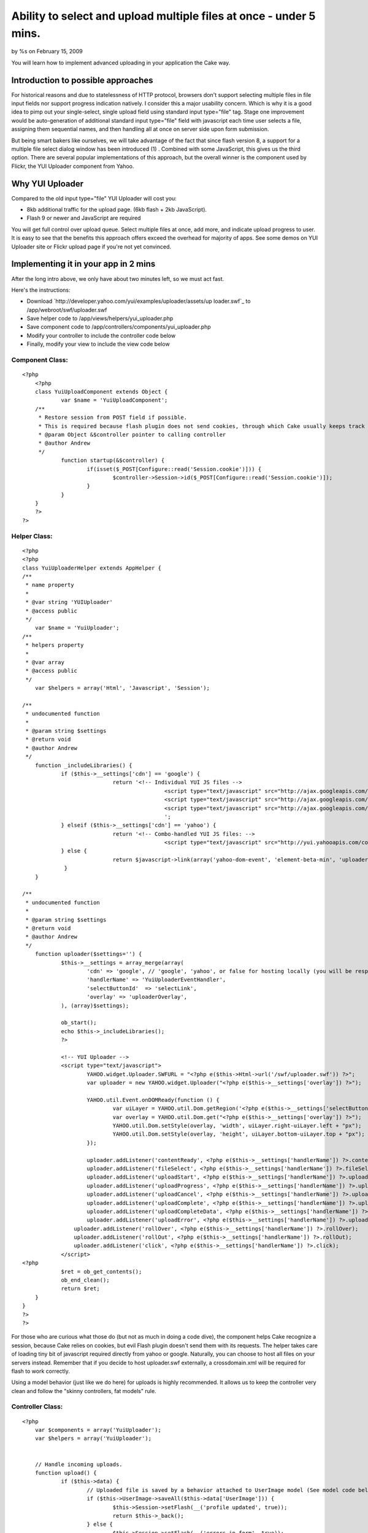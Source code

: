 Ability to select and upload multiple files at once - under 5 mins.
===================================================================

by %s on February 15, 2009

You will learn how to implement advanced uploading in your application
the Cake way.


Introduction to possible approaches
~~~~~~~~~~~~~~~~~~~~~~~~~~~~~~~~~~~

For historical reasons and due to statelessness of HTTP protocol,
browsers don't support selecting multiple files in file input fields
nor support progress indication natively. I consider this a major
usability concern.
Which is why it is a good idea to pimp out your single-select, single
upload field using standard input type="file" tag.
Stage one improvement would be auto-generation of additional standard
input type="file" field with javascript each time user selects a file,
assigning them sequential names, and then handling all at once on
server side upon form submission.

But being smart bakers like ourselves, we will take advantage of the
fact that since flash version 8, a support for a multiple file select
dialog window has been introduced (1) .
Combined with some JavaScript, this gives us the third option. There
are several popular implementations of this approach, but the overall
winner is the component used by Flickr, the YUI Uploader component
from Yahoo.


Why YUI Uploader
~~~~~~~~~~~~~~~~
Compared to the old input type="file" YUI Uploader will cost you:

+ 8kb additional traffic for the upload page. (6kb flash + 2kb
  JavaScript).
+ Flash 9 or newer and JavaScript are required


You will get full control over upload queue. Select multiple files at
once, add more, and indicate upload progress to user.
It is easy to see that the benefits this approach offers exceed the
overhead for majority of apps.
See some demos on YUI Uploader site or Flickr upload page if you're
not yet convinced.


Implementing it in your app in 2 mins
~~~~~~~~~~~~~~~~~~~~~~~~~~~~~~~~~~~~~
After the long intro above, we only have about two minutes left, so we
must act fast.

Here's the instructions:

+ Download `http://developer.yahoo.com/yui/examples/uploader/assets/up
  loader.swf`_ to /app/webroot/swf/uploader.swf
+ Save helper code to /app/views/helpers/yui_uploader.php
+ Save component code to /app/controllers/components/yui_uploader.php
+ Modify your controller to include the controller code below
+ Finally, modify your view to include the view code below



Component Class:
````````````````

::

    <?php 
    	<?php 
    	class YuiUploadComponent extends Object {	
    		var $name = 'YuiUploadComponent';
    	/**
    	 * Restore session from POST field if possible.
    	 * This is required because flash plugin does not send cookies, through which Cake usually keeps track of sessions.
    	 * @param Object &$controller pointer to calling controller
    	 * @author Andrew
    	 */
    		function startup(&$controller) {
    			if(isset($_POST[Configure::read('Session.cookie')])) { 
    				$controller->Session->id($_POST[Configure::read('Session.cookie')]);
    			}
    		}
    	}
    	?>
    ?>



Helper Class:
`````````````

::

    <?php 
    <?php
    class YuiUploaderHelper extends AppHelper {
    /**
     * name property
     *
     * @var string 'YUIUploader'
     * @access public
     */
    	var $name = 'YuiUploader';
    /**
     * helpers property
     *
     * @var array
     * @access public
     */
    	var $helpers = array('Html', 'Javascript', 'Session');
    
    /**
     * undocumented function
     *
     * @param string $settings 
     * @return void
     * @author Andrew
     */
    	function _includeLibraries() {
    		if ($this->__settings['cdn'] == 'google') {
    				return '<!-- Individual YUI JS files --> 
    						<script type="text/javascript" src="http://ajax.googleapis.com/ajax/libs/yui/2.6.0/build/yahoo-dom-event/yahoo-dom-event.js"></script> 
    						<script type="text/javascript" src="http://ajax.googleapis.com/ajax/libs/yui/2.6.0/build/element/element-beta-min.js"></script> 
    						<script type="text/javascript" src="http://ajax.googleapis.com/ajax/libs/yui/2.6.0/build/uploader/uploader-experimental.js"></script>
    						';
    		} elseif ($this->__settings['cdn'] == 'yahoo') {
    				return '<!-- Combo-handled YUI JS files: --> 
    						<script type="text/javascript" src="http://yui.yahooapis.com/combo?2.6.0/build/yahoo-dom-event/yahoo-dom-event.js&2.6.0/build/element/element-beta-min.js&2.6.0/build/uploader/uploader-experimental.js"></script>';
    		} else {
    				return $javascript->link(array('yahoo-dom-event', 'element-beta-min', 'uploader-experimental'));
    		 }
    	}
    	
    /**
     * undocumented function
     *
     * @param string $settings 
     * @return void
     * @author Andrew
     */
    	function uploader($settings='') {
    		$this->__settings = array_merge(array(
    			'cdn' => 'google', // 'google', 'yahoo', or false for hosting locally (you will be responsible for copying the library files).
    			'handlerName' => 'YuiUploaderEventHandler',	
    			'selectButtonId'  => 'selectLink',
    			'overlay' => 'uploaderOverlay',
    		), (array)$settings);
    		
    		ob_start();
    		echo $this->_includeLibraries();
    		?>
    		
    		<!-- YUI Uploader -->
    		<script type="text/javascript">
    			YAHOO.widget.Uploader.SWFURL = "<?php e($this->Html->url('/swf/uploader.swf')) ?>";
    			var uploader = new YAHOO.widget.Uploader("<?php e($this->__settings['overlay']) ?>");
    
    			YAHOO.util.Event.onDOMReady(function () { 
    				var uiLayer = YAHOO.util.Dom.getRegion('<?php e($this->__settings['selectButtonId']) ?>');
    				var overlay = YAHOO.util.Dom.get("<?php e($this->__settings['overlay']) ?>");
    				YAHOO.util.Dom.setStyle(overlay, 'width', uiLayer.right-uiLayer.left + "px");
    				YAHOO.util.Dom.setStyle(overlay, 'height', uiLayer.bottom-uiLayer.top + "px");
    			});
    		
    			uploader.addListener('contentReady', <?php e($this->__settings['handlerName']) ?>.contentReady);
    			uploader.addListener('fileSelect', <?php e($this->__settings['handlerName']) ?>.fileSelect)
    			uploader.addListener('uploadStart', <?php e($this->__settings['handlerName']) ?>.uploadStart);
    			uploader.addListener('uploadProgress', <?php e($this->__settings['handlerName']) ?>.uploadProgress);
    			uploader.addListener('uploadCancel', <?php e($this->__settings['handlerName']) ?>.uploadCancel);
    			uploader.addListener('uploadComplete', <?php e($this->__settings['handlerName']) ?>.uploadComplete);
    			uploader.addListener('uploadCompleteData', <?php e($this->__settings['handlerName']) ?>.uploadResponse);
    			uploader.addListener('uploadError', <?php e($this->__settings['handlerName']) ?>.uploadError);
    		    uploader.addListener('rollOver', <?php e($this->__settings['handlerName']) ?>.rollOver);
    		    uploader.addListener('rollOut', <?php e($this->__settings['handlerName']) ?>.rollOut);
    		    uploader.addListener('click', <?php e($this->__settings['handlerName']) ?>.click);
    		</script>
    <?php
    		$ret = ob_get_contents();
    		ob_end_clean();
    		return $ret;
    	}
    }
    ?>
    ?>

For those who are curious what those do (but not as much in doing a
code dive), the component helps Cake recognize a session, because Cake
relies on cookies, but evil Flash plugin doesn't send them with its
requests.
The helper takes care of loading tiny bit of javascript required
directly from yahoo or google. Naturally, you can choose to host all
files on your servers instead. Remember that if you decide to host
uploader.swf externally, a crossdomain.xml will be required for flash
to work correctly.

Using a model behavior (just like we do here) for uploads is highly
recommended. It allows us to keep the controller very clean and follow
the "skinny controllers, fat models" rule.

Controller Class:
`````````````````

::

    <?php 
    	var $components = array('YuiUploader');
    	var $helpers = array('YuiUploader');
    
    
    	// Handle incoming uploads.
    	function upload() {
    		if ($this->data) {
    			// Uploaded file is saved by a behavior attached to UserImage model (See model code below).
    			if ($this->UserImage->saveAll($this->data['UserImage'])) {
    				$this->Session->setFlash(__('profile updated', true));
    				return $this->_back();
    			} else {
    				$this->Session->setFlash(__('errors in form', true));
    			}
    		} else {
    			$this->data = $this->User->read(null, $this->Auth->user('id'));
    		}
    		$this->_setSelects();
    	}
    ?>



View Template:
``````````````

::

    
    <!-- Create buttons for uploader -->
    <div id="uploaderContainer">
    	<!-- Contain flash piece and overlay 'select files' button  -->
    	<div id="uploaderOverlay" style="position:absolute; z-index:2"></div>
    	<div id="selectFilesLink" style="z-index:1">
    		<img src="/img/btn-select-files.gif" id="selectLink" />
    		<span>photos to be visible on your gallery*</span>
    	</div>
    	<a id="uploadLink" onClick="YuiUploaderEventHandler.upload(); return false;" href="#">
    		<img src="/img/btn-upload-files.gif" />
    	</a>
    </div>
    
    // Define a custom handler for all major upload events. 
    // JQuery and even a jQueryForm plugin are used to show how you could go about creating an upload queue in your actual application.
    <?php echo $javascript->codeBlock('
    	var YuiUploaderEventHandler = { 
    		skeleton: 	\' \
    							<li class="{0} queued-file"> \
    								<fieldset class="browsePictures"> \
    									<div class="image-container"> \
    									<img src="{2}" /> \
    									</div> \
    									<fieldset> \
    										<input id="UserCoverImageId{1}" type="radio" value="{3}" class="radio" name="data[User][cover_image_id]"/> \
    										<label for="UserCoverImageId{1}">Set this photo as your profile pic.</label> \
    									</fieldset> \
    									<fieldset> \
    										<input type="text" id="UserImage{1}Title" value="" maxlength="100" name="data[UserImage][{1}][title]"/> \
    										<textarea id="UserImage{1}Description" rows="6" cols="30" name="data[UserImage][{1}][description]"/> \
    										<input type="hidden" id="UserImage{1}Id" value="{3}" name="data[UserImage][{1}][id]" /> \
    									</fieldset> \
    								</fieldset> \
    							</li>\',
    		printf: function() { 
    		  var num = arguments.length; 
    		  var oStr = arguments[0];   
    		  for (var i = 1; i < num; i++) { 
    		    var pattern = "\\\{" + (i-1) + "\\\}"; 
    		    var re = new RegExp(pattern, "g"); 
    		    oStr = oStr.replace(re, arguments[i]); 
    		  } 
    		  return oStr; 
    		},
    		contentReady: function () {
    				uploader.setAllowMultipleFiles(true);
    				uploader.setFileFilters(new Array({description:"Images", extensions:"*.jpg;*.png;*.gif"}));
    		},
    		fileSelect: function (event) {
    			$("#uploadLink").fadeIn("fast");		
    			YuiUploaderEventHandler.appendUploadQueue(event.fileList);
    		},
    		uploadStart: function (event) {
    			YuiUploaderEventHandler.getQueueItem(event["id"]).find(\'div.image-container\').html(\'<div><div style="height:5px;"></div></div>\');
    		},
    		uploadProgress: function (event) {
    			prog = Math.round(100*(event["bytesLoaded"]/event["bytesTotal"]));
    			YuiUploaderEventHandler.getQueueItem(event["id"]).find(\'div.image-container\').html(\'<div><div style="height:\' + prog + \'px;"></div></div>\');
    		},
    		uploadCancel: function (event) {},
    		uploadComplete: function (event) {
    			YuiUploaderEventHandler.getQueueItem(event["id"]).find(\'div.image-container\').html(\'<div><div style="height:165px;"></div></div>\');
    		},
    		uploadResponse: function (event) {
    			eval(\'event.data = \'+ event.data); // parse JSON response
    			YuiUploaderEventHandler.getQueueItem(event["id"]).find(\'div.image-container\').html(\'<img src="\' + event.data.url + \'" />\');
    			YuiUploaderEventHandler.getQueueItem(event["id"]).attr(\'id\', \'userImage\'+event.data.id);
    
    			//Updating form elements with newly uploaded photo id
    			YuiUploaderEventHandler.getQueueItem(event["id"]).find(\'input[type=hidden]\').val(event.data.id);
    			YuiUploaderEventHandler.getQueueItem(event["id"]).find(\'input[type=radio]\').val(event.data.id);
    			YuiUploaderEventHandler.getQueueItem(event["id"]).attr("class", "");
    			uploader.removeFile(event["id"]);
    
    			YuiUploaderEventHandler.savePhotoCaptions();
    		},
    		uploadError: function () {},
    		rollOver: function () {},
    		rollOut: function () {},
    		click: function () {},
    		queueSize : function () { return $(\'ul.gallery li.queued-file\').size() },
    		upload: function () {
    			$("#loadingBar").fadeIn("slow");
    			if (YuiUploaderEventHandler.queueSize() > 0) {
    				uploader.setSimUploadLimit(1);
    				uploader.uploadAll("'.$html->url('/users/upload').'", "POST", {'.Configure::read('Session.cookie').': "'.$session->id().'"}, "data[UserImage][filename]");
    			} else {
    				YuiUploaderEventHandler.savePhotoCaptions();
    			}
    		},
    		 savePhotoCaptions: function () {
    			        $(\'#UserEditPhotosForm\').ajaxSubmit({ 
    					        success: function(){
    								$(\'#loadingBar\').fadeOut(\'slow\');
    								if (YuiUploaderEventHandler.queueSize() == 0) $("#uploadLink").fadeOut("fast");	
    							}  
    	    			}); 	
    		},
    		 appendUploadQueue: function (entries) {
    			var numExisting = $(\'ul.gallery\').children().size();
    
    			 for(var i in entries) {
    				var entry = entries[i];
    				numExisting++;
    					
    				// Image skeleton is populated and inserted into to the existing gallery until user clicks upload button.
    				if($(\'ul.gallery li.\' + entry.id).size() == 0) {
    					$(\'ul.gallery\').prepend(YuiUploaderEventHandler.printf(YuiUploaderEventHandler.skeleton, entry.id, numExisting, "'.$html->url("/img/generic-user.jpg").'"));
    				}
    			}
    		},
    		getQueueItem: function (rowNum) {
    			return $(\'ul.gallery li.\' + rowNum);
    		}
    	};') ?>
    	
    	
    // Let YuiUploader helper load the uploader flash file and required javascript bits for us.
    <?php echo $yuiUploader->uploader() ?>
    		
    <!-- Gallery of existing uploads -->
    <ul class="gallery">
    	<?php foreach ($this->data['UserImage'] as $key => $img): ?>
    		<li id="userImage<?php e($img['id']) ?>">
    		<fieldset class="browsePictures">
    			<div class="image-container"> 
    				<?php echo $html->image($img['versions']['medium']) ?>
    			</div>
    			
    				<fieldset>
    					<input type="radio" name="data[User][cover_image_id]" <?php if($img['is_cover'])echo 'checked' ?> class="radio" value="<?php e($img['id']) ?>"/><label for="<?php e("UserImage.is_cover") ?>">Set this photo as your profile pic.</label>
    				</fieldset>
    				
    				<?php echo $form->inputs(array('legend' => false,
    												"UserImage.{$key}.id" => array('label' => false, 'div' => false),
    												"UserImage.{$key}.title" => array('label' => false, 'div' => false),
    												"UserImage.{$key}.description" => array('type' => 'textarea', 'label' => false, 'div' => false)
    												)) ?>
    			</fieldset>
    		</li>
    	<?php endforeach ?>
    </ul>

Chances are the view code above will need heavy customization to suit
your project.


Model Class:
````````````

::

    <?php 
    class UserImage extends AppModel {
    /**
     * name property
     *
     * @var string 'UserImage'
     * @access public
     */
    	var $name = 'UserImage';
    /**
     * displayField property
     *
     * @var string 'description'
     * @access public
     */
    	var $displayField = 'description';
    /**
     * validate property
     *
     * @var array
     * @access public
     */
    	var $validate = array(
    		'user_id' => array('numeric'),
    		'model' => array('alphaNumeric'),
    		'foreign_key' => array(
    			'missing' => array('rule' => array('notEmpty'))
    		),
    	);
    /**
     * actsAs property
     *
     * @var array
     * @access public
     */
    	var $actsAs = array(
    		'Polymorphic',
    		'ImageUpload' => array(
    			//FIXME: Flash does not supply proper MIME types for payload but rather defaults to application/octet-stream
    			'allowedMime' => array('image/jpeg', 'image/gif', 'image/png', 'image/bmp', 'application/octet-stream'),
    			'dirFormat' => 'user-images{DS}{$id}',
    			'overwriteExisting' => true,
    			'dirField' => false,
    			'versions' => array(
    				'large' => array(
    					'vBaseDir' => '{IMAGES}',
    					'vDirFormat' => '{dirFormat}',
    					'vFileFormat' => '{$filenameOnly}_large.{$extension}',
    					'callback' => array('resize', 280, 325)
    				),
    				'xlarge' => array(
    					'vBaseDir' => '{IMAGES}',
    					'vDirFormat' => '{dirFormat}',
    					'vFileFormat' => '{$filenameOnly}_xlarge.{$extension}',
    					'callback' => array('resize', 450, 450)
    				)
    			)),
    		'Slugged'
    	);
    /**
     * belongsTo property
     *
     * @var array
     * @access public
     */
    	var $belongsTo = array('User');
    
    }
    ?>

Model uses mi-base skeleton for CakePHP apps by AD7six, which
implements a very elegant behavior for models you select to act as
upload handlers. But since there are many options for that in CakePHP,
you can choose one you prefer.


More information:
~~~~~~~~~~~~~~~~~
YUI Upload component repo: `http://github.com/yui/yui2/tree/master`_

References
~~~~~~~~~~

#. FileReference class `http://livedocs.adobe.com/flash/9.0/ActionScri
   ptLangRefV3/flash/net/FileReference.html`_



.. _http://github.com/yui/yui2/tree/master: http://github.com/yui/yui2/tree/master
.. _http://livedocs.adobe.com/flash/9.0/ActionScriptLangRefV3/flash/net/FileReference.html: http://livedocs.adobe.com/flash/9.0/ActionScriptLangRefV3/flash/net/FileReference.html
.. _http://developer.yahoo.com/yui/examples/uploader/assets/uploader.swf: http://developer.yahoo.com/yui/examples/uploader/assets/uploader.swf
.. meta::
    :title: Ability to select and upload multiple files at once - under 5 mins.
    :description: CakePHP Article related to swfupload,uploader,yui,file upload,Tutorials
    :keywords: swfupload,uploader,yui,file upload,Tutorials
    :copyright: Copyright 2009 
    :category: tutorials

